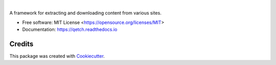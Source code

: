 .. image:: https://github.com/stephen-bunn/qetch/raw/master/docs/source/_static/logo.png
    :alt: Qetch Logo
    :width: 800
    :align: center

|

.. image:: https://img.shields.io/pypi/pyversions/qetch.svg
   :target: https://pypi.org/project/qetch/
   :alt: Supported Versions

.. image:: https://img.shields.io/github/license/stephen-bunn/qetch.svg
   :target: https://github.com/stephen-bunn/qetch/blob/master/LICENSE
   :alt: License

.. image:: https://img.shields.io/pypi/v/qetch.svg
   :target: https://pypi.python.org/pypi/qetch
   :alt: Version Status

.. image:: https://img.shields.io/travis/stephen-bunn/qetch.svg
   :target: https://travis-ci.org/stephen-bunn/qetch
   :alt: Build Status

.. image:: https://codecov.io/gh/stephen-bunn/qetch/branch/master/graph/badge.svg
   :target: https://codecov.io/gh/stephen-bunn/qetch
   :alt: Code Coverage

.. image:: https://readthedocs.org/projects/qetch/badge/?version=latest
   :target: https://qetch.readthedocs.io/en/latest/?badge=latest
   :alt: Documentation Status

.. image:: https://pyup.io/repos/github/stephen-bunn/qetch/shield.svg
   :target: https://pyup.io/repos/github/stephen-bunn/qetch/
   :alt: Updates

.. image:: https://img.shields.io/badge/Say%20Thanks-!-1EAEDB.svg
   :target: https://saythanks.io/to/stephen-bunn
   :alt: Say Thanks


A framework for extracting and downloading content from various sites.


* Free software: MIT License <https://opensource.org/licenses/MIT>
* Documentation: https://qetch.readthedocs.io


Credits
---------

This package was created with Cookiecutter_.

.. _Cookiecutter: https://github.com/audreyr/cookiecutter
